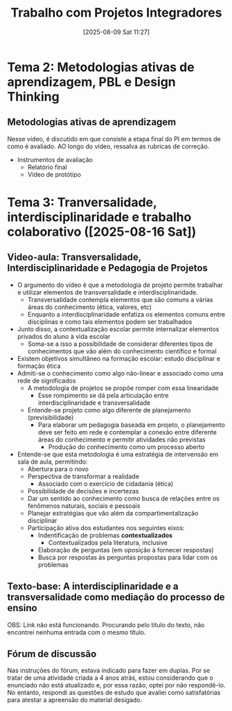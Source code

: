 #+title:      Trabalho com Projetos Integradores
#+date:       [2025-08-09 Sat 11:27]
#+filetags:   :univesp:
#+identifier: 20250809T112751

* Tema 2: Metodologias ativas de aprendizagem, PBL e Design Thinking

** Metodologias ativas de aprendizagem

Nesse vídeo, é discutido em que consiste a etapa final do PI em termos de como é avaliado.
AO longo do vídeo, ressalva as rubricas de correção.

- Instrumentos de avaliação
  - Relatório final
  - Vídeo de protótipo
* Tema 3: Tranversalidade, interdisciplinaridade e trabalho colaborativo ([2025-08-16 Sat])
** Video-aula: Transversalidade, Interdisciplinaridade e Pedagogia de Projetos

- O argumento do vídeo é que a metodologia de projeto permite trabalhar e utilizar elementos de transversalidade e interdisciplinaridade.
  - Transversalidade contempla elementos que são comuns a várias áreas do conhecimento (ética, valores, etc)
  - Enquanto a interdisciplinaridade enfatiza os elementos comuns entre disciplinas e como tais elementos podem ser trabalhados
- Junto disso, a contextualização escolar permite internalizar elementos privados do aluno à vida escolar
  - Soma-se a isso a possibilidade de considerar diferentes tipos de conhecimentos que vão além do conhecimento científico e formal
- Existem objetivos simultâneo na formação escolar: estudo disciplinar e formação ética
- Admiti-se o conhecimento como algo não-linear e associado como uma rede de significados
  - A metodologia de projetos se propõe romper com essa linearidade
    - Esse rompimento se dá pela articulação entre interdisciplinaridade e transversalidade
  - Entende-se projeto como algo diferente de planejamento (previsibilidade)
    - Para elaborar um pedagogia baseada em projeto, o planejamento deve ser feito em rede e contemplar a conexão entre diferente áreas do conhecimento e permitir atividades não previstas
      - Produção do conhecimento como um processo aberto
- Entende-se que esta metodologia é uma estratégia de intervensão em sala de aula, permitindo:
  - Abertura para o novo
  - Perspectiva de transformar a realidade
    - Associado com o exercício de cidadania (ética)
  - Possibilidade de decisões e incertezas
  - Dar um sentido ao conhecimento como busca de relações entre os fenômenos naturais, sociais e pessoais
  - Planejar estratégias que vão além da compartimentalização disciplinar
  - Participação ativa dos estudantes nos seguintes eixos:
    - Indentificação de problemas *contextualizados*
      - Contextualizados pela literatura, inclusive
    - Elaboração de perguntas (em oposição à fornecer respostas)
    - Busca por respostas às perguntas propostas para lidar com os problemas

** Texto-base: A interdisciplinaridade e a transversalidade como mediação do processo de ensino

OBS: Link não está funcionando. Procurando pelo título do texto, não encontrei nenhuma entrada com o mesmo título.

** Fórum de discussão

Nas instruções do fórum, estava indicado para fazer em duplas.
Por se tratar de uma atividade criada a 4 anos atrás, estou considerando que o enunciado não está atualizado e, por essa razão, optei por não respondê-lo.
No entanto, respondi as questões de estudo que avaliei como satisfatórias para atestar a apreensão do material desigado.

